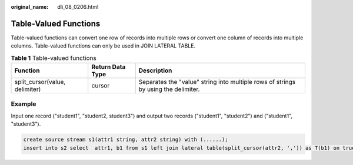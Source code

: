 :original_name: dli_08_0206.html

.. _dli_08_0206:

Table-Valued Functions
======================

Table-valued functions can convert one row of records into multiple rows or convert one column of records into multiple columns. Table-valued functions can only be used in JOIN LATERAL TABLE.

.. table:: **Table 1** Table-valued functions

   +--------------------------------+------------------+------------------------------------------------------------------------------------+
   | Function                       | Return Data Type | Description                                                                        |
   +================================+==================+====================================================================================+
   | split_cursor(value, delimiter) | cursor           | Separates the "value" string into multiple rows of strings by using the delimiter. |
   +--------------------------------+------------------+------------------------------------------------------------------------------------+

Example
-------

Input one record ("student1", "student2, student3") and output two records ("student1", "student2") and ("student1", "student3").

.. code-block::

   create source stream s1(attr1 string, attr2 string) with (......);
   insert into s2 select  attr1, b1 from s1 left join lateral table(split_cursor(attr2, ',')) as T(b1) on true;
